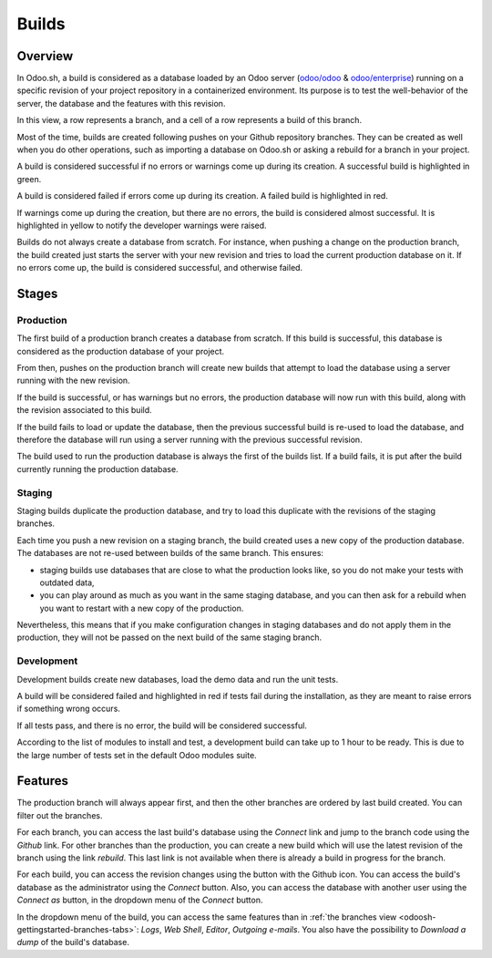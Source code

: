 
.. _odoosh-gettingstarted-builds:

======
Builds
======

Overview
========

In Odoo.sh, a build is considered as a database loaded by an Odoo server
(`odoo/odoo <https://github.com/odoo/odoo>`_ & `odoo/enterprise <https://github.com/odoo/enterprise>`_)
running on a specific revision of your project repository in a containerized environment.
Its purpose is to test the well-behavior of the server, the database and the features with this revision.

.. image:: builds/interface-builds.png
   :align: center

In this view, a row represents a branch, and a cell of a row represents a build of this branch.

Most of the time, builds are created following pushes on your Github repository branches.
They can be created as well when you do other operations,
such as importing a database on Odoo.sh or asking a rebuild for a branch in your project.

A build is considered successful if no errors or warnings come up during its creation.
A successful build is highlighted in green.

A build is considered failed if errors come up during its creation.
A failed build is highlighted in red.

If warnings come up during the creation, but there are no errors, the build is considered almost successful.
It is highlighted in yellow to notify the developer warnings were raised.

Builds do not always create a database from scratch.
For instance, when pushing a change on the production branch, the build created just starts the server
with your new revision and tries to load the current production database on it.
If no errors come up, the build is considered successful, and otherwise failed.

Stages
======

Production
----------

The first build of a production branch creates a database from scratch.
If this build is successful, this database is considered as the production database of your project.

From then, pushes on the production branch will create new builds that attempt to load the database
using a server running with the new revision.

If the build is successful, or has warnings but no errors, the production database will now run with this build, along
with the revision associated to this build.

If the build fails to load or update the database, then the previous successful build is re-used to load the database,
and therefore the database will run using a server running with the previous successful revision.

The build used to run the production database is always the first of the builds list. If a build fails, it is
put after the build currently running the production database.

Staging
-------

Staging builds duplicate the production database,
and try to load this duplicate with the revisions of the staging branches.

Each time you push a new revision on a staging branch, the build created uses a new copy of the production database.
The databases are not re-used between builds of the same branch. This ensures:

* staging builds use databases that are close to what the production looks like,
  so you do not make your tests with outdated data,

* you can play around as much as you want in the same staging database,
  and you can then ask for a rebuild when you want to restart with a new copy of the production.

Nevertheless, this means that if you make configuration changes in staging databases
and do not apply them in the production,
they will not be passed on the next build of the same staging branch.

Development
-----------

Development builds create new databases, load the demo data and run the unit tests.

A build will be considered failed and highlighted in red if tests fail during the installation,
as they are meant to raise errors if something wrong occurs.

If all tests pass, and there is no error, the build will be considered successful.

According to the list of modules to install and test, a development build can take up to 1 hour to be ready.
This is due to the large number of tests set in the default Odoo modules suite.

Features
========

The production branch will always appear first,
and then the other branches are ordered by last build created. You can filter out the branches.

.. image:: builds/interface-builds-branches.png
   :align: center

For each branch, you can access the last build's database using the *Connect* link and jump to the branch code using
the *Github* link. For other branches than the production, you can create a new build which will use the latest revision
of the branch using the link *rebuild*. This last link is not available when there is already a build in progress for
the branch.

.. image:: builds/interface-builds-build.png
   :align: center

For each build, you can access the revision changes using the button with the Github icon.
You can access the build's database as the administrator using the *Connect* button.
Also, you can access the database with another user using the *Connect as* button,
in the dropdown menu of the *Connect* button.

.. _odoosh-gettingstarted-builds-download-dump:

.. image:: builds/interface-builds-build-dropdown.png
   :align: center

.. _odoosh-gettingstarted-builds-dropdown-menu:

In the dropdown menu of the build, you can access the same features than in :ref:`the branches view <odoosh-gettingstarted-branches-tabs>`:
*Logs*, *Web Shell*, *Editor*, *Outgoing e-mails*.
You also have the possibility to *Download a dump* of the build's database.
